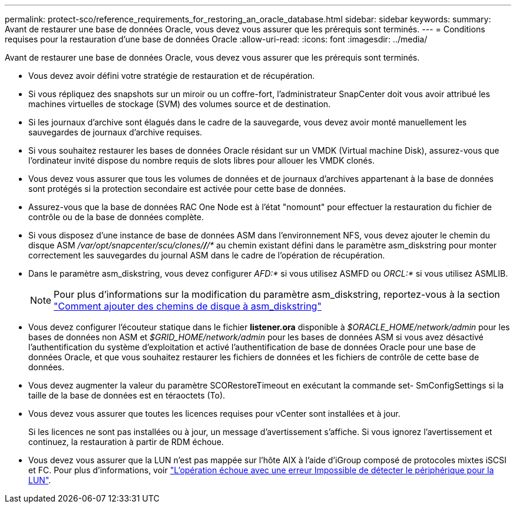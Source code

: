 ---
permalink: protect-sco/reference_requirements_for_restoring_an_oracle_database.html 
sidebar: sidebar 
keywords:  
summary: Avant de restaurer une base de données Oracle, vous devez vous assurer que les prérequis sont terminés. 
---
= Conditions requises pour la restauration d'une base de données Oracle
:allow-uri-read: 
:icons: font
:imagesdir: ../media/


[role="lead"]
Avant de restaurer une base de données Oracle, vous devez vous assurer que les prérequis sont terminés.

* Vous devez avoir défini votre stratégie de restauration et de récupération.
* Si vous répliquez des snapshots sur un miroir ou un coffre-fort, l'administrateur SnapCenter doit vous avoir attribué les machines virtuelles de stockage (SVM) des volumes source et de destination.
* Si les journaux d'archive sont élagués dans le cadre de la sauvegarde, vous devez avoir monté manuellement les sauvegardes de journaux d'archive requises.
* Si vous souhaitez restaurer les bases de données Oracle résidant sur un VMDK (Virtual machine Disk), assurez-vous que l'ordinateur invité dispose du nombre requis de slots libres pour allouer les VMDK clonés.
* Vous devez vous assurer que tous les volumes de données et de journaux d'archives appartenant à la base de données sont protégés si la protection secondaire est activée pour cette base de données.
* Assurez-vous que la base de données RAC One Node est à l'état "nomount" pour effectuer la restauration du fichier de contrôle ou de la base de données complète.
* Si vous disposez d'une instance de base de données ASM dans l'environnement NFS, vous devez ajouter le chemin du disque ASM _/var/opt/snapcenter/scu/clones/*/*/*_ au chemin existant défini dans le paramètre asm_diskstring pour monter correctement les sauvegardes du journal ASM dans le cadre de l'opération de récupération.
* Dans le paramètre asm_diskstring, vous devez configurer _AFD:*_ si vous utilisez ASMFD ou _ORCL:*_ si vous utilisez ASMLIB.
+

NOTE: Pour plus d'informations sur la modification du paramètre asm_diskstring, reportez-vous à la section https://kb.netapp.com/Advice_and_Troubleshooting/Data_Protection_and_Security/SnapCenter/Disk_paths_are_not_added_to_the_asm_diskstring_database_parameter["Comment ajouter des chemins de disque à asm_diskstring"^]

* Vous devez configurer l'écouteur statique dans le fichier *listener.ora* disponible à _$ORACLE_HOME/network/admin_ pour les bases de données non ASM et _$GRID_HOME/network/admin_ pour les bases de données ASM si vous avez désactivé l'authentification du système d'exploitation et activé l'authentification de base de données Oracle pour une base de données Oracle, et que vous souhaitez restaurer les fichiers de données et les fichiers de contrôle de cette base de données.
* Vous devez augmenter la valeur du paramètre SCORestoreTimeout en exécutant la commande set- SmConfigSettings si la taille de la base de données est en téraoctets (To).
* Vous devez vous assurer que toutes les licences requises pour vCenter sont installées et à jour.
+
Si les licences ne sont pas installées ou à jour, un message d'avertissement s'affiche. Si vous ignorez l'avertissement et continuez, la restauration à partir de RDM échoue.

* Vous devez vous assurer que la LUN n'est pas mappée sur l'hôte AIX à l'aide d'iGroup composé de protocoles mixtes iSCSI et FC. Pour plus d'informations, voir https://kb.netapp.com/mgmt/SnapCenter/SnapCenter_Plug-in_for_Oracle_operations_fail_with_error_Unable_to_discover_the_device_for_LUN_LUN_PATH["L'opération échoue avec une erreur Impossible de détecter le périphérique pour la LUN"^].

